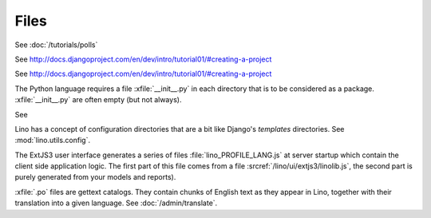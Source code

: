 Files
=====

.. xfile:: media/cache/wsdl

  See :doc:`/blog/2012/0508`.
  
.. xfile:: setup.py

  Deserves more documentation.

.. xfile:: settings.py

See :doc:`/tutorials/polls` 

.. xfile:: urls.py

See http://docs.djangoproject.com/en/dev/intro/tutorial01/#creating-a-project

.. xfile:: manage.py

See http://docs.djangoproject.com/en/dev/intro/tutorial01/#creating-a-project

.. xfile:: __init__.py

The Python language requires a file :xfile:`__init__.py` 
in each directory that is to be considered as a package.
:xfile:`__init__.py` are often empty (but not always).

.. xfile:: media

See 

.. xfile:: config

Lino has a concept of configuration directories that are a bit like 
Django's `templates` directories.
See :mod:`lino.utils.config`.

.. xfile:: linolib.js
.. xfile:: lino.js

The ExtJS3 user interface generates a series of files 
:file:`lino_PROFILE_LANG.js` 
at server startup which contain the 
client side application logic. 
The first part of this file comes from
a file :srcref:`/lino/ui/extjs3/linolib.js`,
the second part is purely generated from your models and reports).


.. xfile:: .po

:xfile:`.po` files are gettext catalogs. 
They contain chunks of English text as they appear in Lino, 
together with their translation into a given language.
See :doc:`/admin/translate`.

